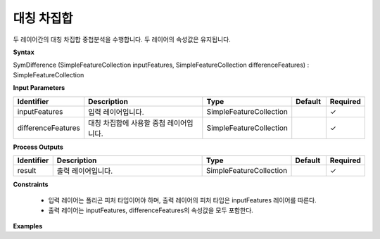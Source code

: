 .. _symdifference:

대칭 차집합
==================

두 레이어간의 대칭 차집합 중첩분석을 수행합니다. 두 레이어의 속성값은 유지됩니다.

**Syntax**

SymDifference (SimpleFeatureCollection inputFeatures, SimpleFeatureCollection differenceFeatures) : SimpleFeatureCollection

**Input Parameters**

.. list-table::
   :widths: 10 50 20 10 10

   * - **Identifier**
     - **Description**
     - **Type**
     - **Default**
     - **Required**

   * - inputFeatures
     - 입력 레이어입니다.
     - SimpleFeatureCollection
     -
     - ✓

   * - differenceFeatures
     - 대칭 차집합에 사용할 중첩 레이어입니다.
     - SimpleFeatureCollection
     -
     - ✓

**Process Outputs**

.. list-table::
   :widths: 10 50 20 10 10

   * - **Identifier**
     - **Description**
     - **Type**
     - **Default**
     - **Required**

   * - result
     - 출력 레이어입니다.
     - SimpleFeatureCollection
     -
     - ✓

**Constraints**

 - 입력 레이어는 폴리곤 피처 타입이어야 하며, 출력 레이어의 피처 타입은 inputFeatures 레이어를 따른다.
 - 출력 레이어는 inputFeatures, differenceFeatures의 속성값을 모두 포함한다.


**Examples**
